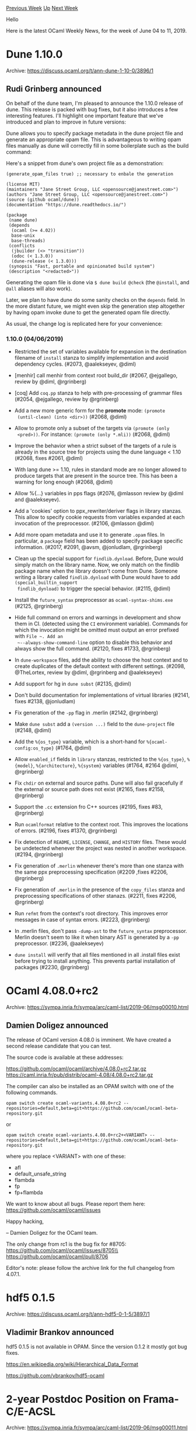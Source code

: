 #+OPTIONS: ^:nil
#+OPTIONS: html-postamble:nil
#+OPTIONS: num:nil
#+OPTIONS: toc:nil
#+OPTIONS: author:nil
#+HTML_HEAD: <style type="text/css">#table-of-contents h2 { display: none } .title { display: none } .authorname { text-align: right }</style>
#+HTML_HEAD: <style type="text/css">.outline-2 {border-top: 1px solid black;}</style>
#+TITLE: OCaml Weekly News
[[http://alan.petitepomme.net/cwn/2019.06.04.html][Previous Week]] [[http://alan.petitepomme.net/cwn/index.html][Up]] [[http://alan.petitepomme.net/cwn/2019.06.18.html][Next Week]]

Hello

Here is the latest OCaml Weekly News, for the week of June 04 to 11, 2019.

#+TOC: headlines 1


* Dune 1.10.0
:PROPERTIES:
:CUSTOM_ID: 1
:END:
Archive: https://discuss.ocaml.org/t/ann-dune-1-10-0/3896/1

** Rudi Grinberg announced


On behalf of the dune team, I'm pleased to announce the 1.10.0 release of dune. This release is packed with bug fixes, but it also introduces a few interesting features. I'll highlight one important feature that we've introduced and plan to improve in future versions:

Dune allows you to specify package metadata in the dune project file and generate an appropriate opam file. This is advantageous to writing opam files manually as dune will correctly fill in some boilerplate such as the build command:

Here's a snippet from dune's own project file as a demonstration:

#+begin_example
(generate_opam_files true) ;; necessary to enbale the generation

(license MIT)
(maintainers "Jane Street Group, LLC <opensource@janestreet.com>")
(authors "Jane Street Group, LLC <opensource@janestreet.com>")
(source (github ocaml/dune))
(documentation "https://dune.readthedocs.io/")

(package
 (name dune)
 (depends
  (ocaml (>= 4.02))
  base-unix
  base-threads)
 (conflicts
  (jbuilder (<> "transition"))
  (odoc (< 1.3.0))
  (dune-release (< 1.3.0)))
 (synopsis "Fast, portable and opinionated build system")
 (description "<redacted>"))
#+end_example

Generating the opam file is done via ~$ dune build @check~ (the ~@install~, and ~@all~ aliases will also work).

Later, we plan to have dune do some sanity checks on the ~depends~ field. In the more distant future, we might even skip the generation step altogether by having opam invoke dune to get the generated opam file directly.

As usual, the change log is replicated here for your convenience:

*** 1.10.0 (04/06/2019)

- Restricted the set of variables available for expansion in the destination
  filename of ~install~ stanza to simplify implementation and avoid dependency
  cycles. (#2073, @aalekseyev, @diml)

- [menhir] call menhir from context root build_dir (#2067, @ejgallego,
  review by @diml, @rgrinberg)

- [coq] Add ~coq.pp~ stanza to help with pre-processing of grammar
  files (#2054, @ejgallego, review by @rgrinberg)

- Add a new more generic form for the *promote* mode: ~(promote
  (until-clean) (into <dir>))~ (#2068, @diml)

- Allow to promote only a subset of the targets via ~(promote (only
  <pred>))~. For instance: ~(promote (only *.mli))~ (#2068, @diml)

- Improve the behavior when a strict subset of the targets of a rule is already
  in the source tree for projects using the dune language < 1.10 (#2068, fixes
  #2061, @diml)

- With lang dune >= 1.10, rules in standard mode are no longer allowed to
  produce targets that are present in the source tree. This has been a warning
  for long enough (#2068, @diml)

- Allow %{...} variables in pps flags (#2076, @mlasson review by @diml and
  @aalekseyev).

- Add a 'cookies' option to ppx_rewriter/deriver flags in library stanzas. This
  allow to specify cookie requests from variables expanded at each invocation of
  the preprocessor. (#2106, @mlasson @diml)

- Add more opam metadata and use it to generate ~.opam~ files. In particular, a
  ~package~ field has been added to specify package specific information.
  (#2017, #2091, @avsm, @jonludlam, @rgrinberg)

- Clean up the special support for ~findlib.dynload~. Before, Dune would simply
  match on the library name. Now, we only match on the findlib package name when
  the library doesn't come from Dune. Someone writing a library called
  ~findlib.dynload~ with Dune would have to add ~(special_builtin_support
  findlib_dynload)~ to trigger the special behavior. (#2115, @diml)

- Install the ~future_syntax~ preprocessor as ~ocaml-syntax-shims.exe~ (#2125,
  @rgrinberg)

- Hide full command on errors and warnings in development and show them in CI.
  (detected using the ~CI~ environment variable). Commands for which the
  invocation might be omitted must output an error prefixed with ~File ~. Add an
  ~--always-show-command-line~ option to disable this behavior and always show
  the full command. (#2120, fixes #1733, @rgrinberg)

- In ~dune-workspace~ files, add the ability to choose the host context and to
  create duplicates of the default context with different settings. (#2098,
  @TheLortex, review by @diml, @rgrinberg and @aalekseyev)

- Add support for hg in ~dune subst~ (#2135, @diml)

- Don't build documentation for implementations of virtual libraries (#2141,
  fixes #2138, @jonludlam)

- Fix generation of the ~-pp~ flag in .merlin (#2142, @rgrinberg)

- Make ~dune subst~ add a ~(version ...)~ field to the ~dune-project~
  file (#2148, @diml)

- Add the ~%{os_type}~ variable, which is a short-hand for
  ~%{ocaml-config:os_type}~ (#1764, @diml)

- Allow ~enabled_if~ fields in ~library~ stanzas, restricted to the
  ~%{os_type}~, ~%{model}~, ~%{architecture}~, ~%{system}~ variables (#1764,
  #2164 @diml, @rgrinberg)

- Fix ~chdir~ on external and source paths. Dune will also fail gracefully if
  the external or source path does not exist (#2165, fixes #2158, @rgrinberg)

- Support the ~.cc~ extension fro C++ sources (#2195, fixes #83, @rgrinberg)

- Run ~ocamlformat~ relative to the context root. This improves the locations of
  errors. (#2196, fixes #1370, @rgrinberg)

- Fix detection of ~README~, ~LICENSE~, ~CHANGE~, and ~HISTORY~ files. These
  would be undetected whenever the project was nested in another workspace.
  (#2194, @rgrinberg)

- Fix generation of ~.merlin~ whenever there's more than one stanza with the
  same ppx preprocessing specification (#2209 ,fixes #2206, @rgrinberg)

- Fix generation of ~.merlin~ in the presence of the ~copy_files~ stanza and
  preprocessing specifications of other stanazs. (#2211, fixes #2206,
  @rgrinberg)

- Run ~refmt~ from the context's root directory. This improves error messages in
  case of syntax errors. (#2223, @rgrinberg)

- In .merlin files, don't pass ~-dump-ast~ to the ~future_syntax~ preprocessor.
  Merlin doesn't seem to like it when binary AST is generated by a ~-pp~
  preprocessor. (#2236, @aalekseyev)

- ~dune install~ will verify that all files mentioned in all .install files
  exist before trying to install anything. This prevents partial installation of
  packages (#2230, @rgrinberg)
      



* OCaml 4.08.0+rc2
:PROPERTIES:
:CUSTOM_ID: 2
:END:
Archive: https://sympa.inria.fr/sympa/arc/caml-list/2019-06/msg00010.html

** Damien Doligez announced


The release of OCaml version 4.08.0 is imminent.  We have
created a second release candidate that you can test.

The source code is available at these addresses:

 https://github.com/ocaml/ocaml/archive/4.08.0+rc2.tar.gz \\
 https://caml.inria.fr/pub/distrib/ocaml-4.08/4.08.0+rc2.tar.gz

The compiler can also be installed as an OPAM switch with one of the
following commands.

#+begin_example
opam switch create ocaml-variants.4.08.0+rc2 --repositories=default,beta=git+https://github.com/ocaml/ocaml-beta-repository.git
#+end_example

or

#+begin_example
opam switch create ocaml-variants.4.08.0+rc2+<VARIANT> --repositories=default,beta=git+https://github.com/ocaml/ocaml-beta-repository.git
#+end_example

where you replace <VARIANT> with one of these:
- afl
- default_unsafe_string
- flambda
- fp
- fp+flambda

We want to know about all bugs. Please report them here:
 https://github.com/ocaml/ocaml/issues

Happy hacking,

-- Damien Doligez for the OCaml team.


The only change from rc1 is the bug fix for #8705:\\
  https://github.com/ocaml/ocaml/issues/8705\\
  https://github.com/ocaml/ocaml/pull/8706

Editor's note: please follow the archive link for the full changelog from 4.07.1.
      



* hdf5 0.1.5
:PROPERTIES:
:CUSTOM_ID: 3
:END:
Archive: https://discuss.ocaml.org/t/ann-hdf5-0-1-5/3897/1

** Vladimir Brankov announced


hdf5 0.1.5 is not available in OPAM.  Since the version 0.1.2 it mostly got bug fixes.

https://en.wikipedia.org/wiki/Hierarchical_Data_Format

https://github.com/vbrankov/hdf5-ocaml
      



* 2-year Postdoc Position on Frama-C/E-ACSL
:PROPERTIES:
:CUSTOM_ID: 4
:END:
Archive: https://sympa.inria.fr/sympa/arc/caml-list/2019-06/msg00011.html

** Julien Signoles announced


The Software Reliability and Security Lab at CEA LIST (Paris Saclay,
France) is hiring a 2-year postdoctoral researcher who will improve E-ACSL,
the runtime verification plug-in of Frama-C.

Frama-C is an opensource framework providing several analyzers for C code.
The analyzed programs can be annotated by formal specifications written in
the ACSL specification language. E-ACSL is one of the existing Frama-C
analyzers. It converts ACSL annotations into C code in order to verify
their validity at runtime, when the program is being executed.

The goal of this postdoctoral position is twofolds: on the one hand, the
postdoctoral researcher shall propose new compilation schemes to support
additional ACSL constructs; on the other hand (s)he shall define new
compilation techniques (or adapt existing ones) in order to optimize the
generated code for reducing the time overhead and the memory footprint of
the generated program. The work will be guided by and evaluated on case
studies providing by a few of our academic and industrial partners.

Knowledge in at least one of the following fields is required:
- functional programming (ideally OCaml)
- C programming
- compilation
- static analysis
- semantics of programming languages
- runtime verification
- formal specification

A full description of the position is available online:

    http://julien.signoles.free.fr/positions/postdoc-eacsl.pdf

Feel free to contact me for additional details.
      



* Category theory for Programmers book - OCaml flavor
:PROPERTIES:
:CUSTOM_ID: 5
:END:
Archive: https://discuss.ocaml.org/t/category-theory-for-programmers-book-ocaml-flavor/3905/1

** Anton Kochkov announced


There is an amazing book called [[https://github.com/hmemcpy/milewski-ctfp-pdf][Category Theory for Programmers by Bartosz Milewski]]. At first it was focused on Haskell mostly, added Scala support after. But then [[https://github.com/hmemcpy/milewski-ctfp-pdf/issues/169][someone stepped in]] to add the OCaml variant of this book.
So writing this message as both recommendation for the [[https://github.com/hmemcpy/milewski-ctfp-pdf/releases/download/v1.2.1/category-theory-for-programmers.pdf][book]] itself, and to be aware (and even better - to help) of the ongoing effort to make it OCaml-friendly.

https://aws1.discourse-cdn.com/standard11/uploads/ocaml/original/2X/5/57d74aa703578b90c1d348a3f97226d30ec3c864.jpeg

See the current progress at https://github.com/ArulselvanMadhavan/ocaml-ctfp.
      



* Genprint - general value printing
:PROPERTIES:
:CUSTOM_ID: 6
:END:
Archive: https://discuss.ocaml.org/t/ann-genprint-general-value-printing/3912/1

** progman announced


This is a patch/switch for basic printing of any value (excepting abstract and polymorphic elements) exactly as printed by the toplevel for a final result.

It's appropriate for debug purposes where custom crafted or ppx-deriving printers are overkill/inconvenient.

https://github.com/progman1/genprint
      



* Old CWN
:PROPERTIES:
:UNNUMBERED: t
:END:

If you happen to miss a CWN, you can [[mailto:alan.schmitt@polytechnique.org][send me a message]] and I'll mail it to you, or go take a look at [[http://alan.petitepomme.net/cwn/][the archive]] or the [[http://alan.petitepomme.net/cwn/cwn.rss][RSS feed of the archives]].

If you also wish to receive it every week by mail, you may subscribe [[http://lists.idyll.org/listinfo/caml-news-weekly/][online]].

#+BEGIN_authorname
[[http://alan.petitepomme.net/][Alan Schmitt]]
#+END_authorname
